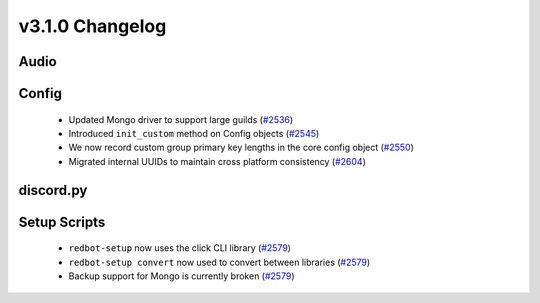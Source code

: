 .. v3.1.0 Changelog

================
v3.1.0 Changelog
================

-----
Audio
-----

------
Config
------

 * Updated Mongo driver to support large guilds (`#2536`_)
 * Introduced ``init_custom`` method on Config objects (`#2545`_)
 * We now record custom group primary key lengths in the core config object (`#2550`_)
 * Migrated internal UUIDs to maintain cross platform consistency (`#2604`_)

----------
discord.py
----------

-------------
Setup Scripts
-------------

 * ``redbot-setup`` now uses the click CLI library (`#2579`_)
 * ``redbot-setup convert`` now used to convert between libraries (`#2579`_)
 * Backup support for Mongo is currently broken (`#2579`_)

.. _#2536: https://github.com/Cog-Creators/Red-DiscordBot/pull/2536
.. _#2545: https://github.com/Cog-Creators/Red-DiscordBot/pull/2545
.. _#2550: https://github.com/Cog-Creators/Red-DiscordBot/pull/2550
.. _#2579: https://github.com/Cog-Creators/Red-DiscordBot/pull/2579
.. _#2604: https://github.com/Cog-Creators/Red-DiscordBot/pull/2604
